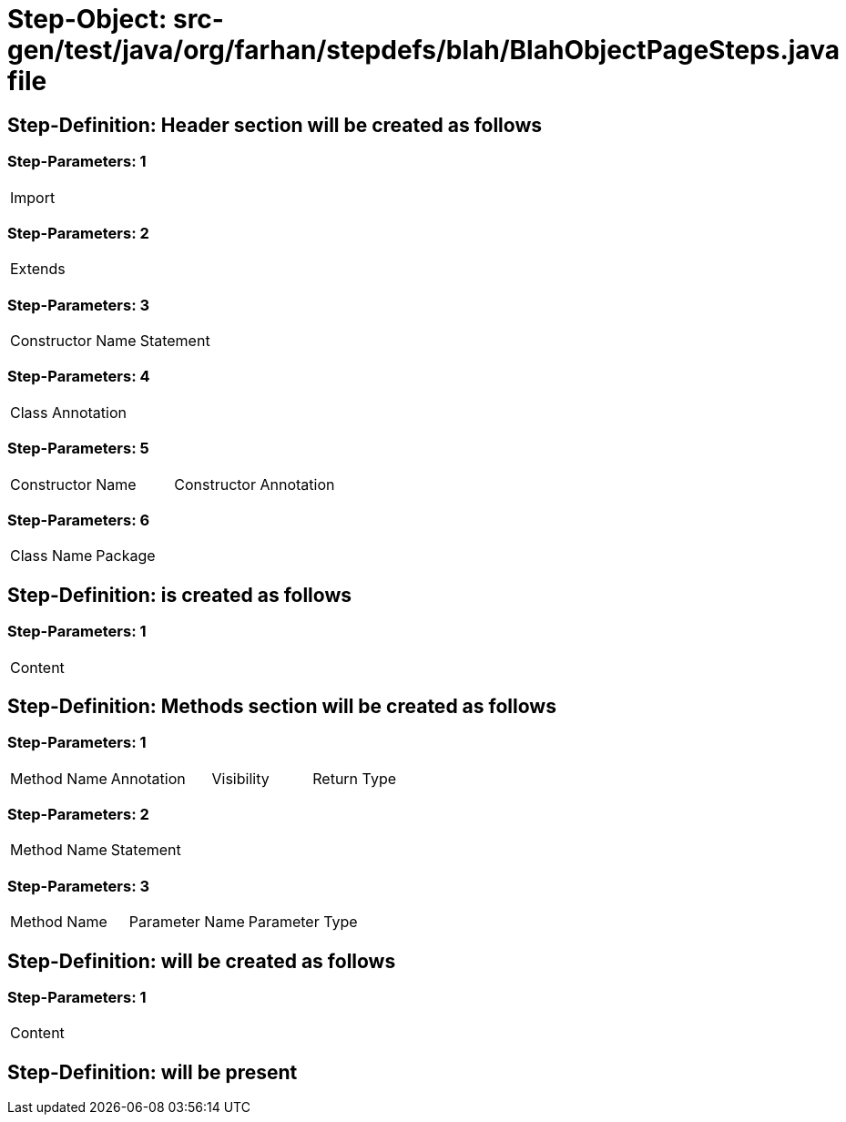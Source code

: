 = Step-Object: src-gen/test/java/org/farhan/stepdefs/blah/BlahObjectPageSteps.java file

== Step-Definition: Header section will be created as follows

=== Step-Parameters: 1

|===
| Import
|===

=== Step-Parameters: 2

|===
| Extends
|===

=== Step-Parameters: 3

|===
| Constructor Name | Statement
|===

=== Step-Parameters: 4

|===
| Class Annotation
|===

=== Step-Parameters: 5

|===
| Constructor Name | Constructor Annotation
|===

=== Step-Parameters: 6

|===
| Class Name | Package
|===

== Step-Definition: is created as follows

=== Step-Parameters: 1

|===
| Content
|===

== Step-Definition: Methods section will be created as follows

=== Step-Parameters: 1

|===
| Method Name | Annotation | Visibility | Return Type
|===

=== Step-Parameters: 2

|===
| Method Name | Statement
|===

=== Step-Parameters: 3

|===
| Method Name | Parameter Name | Parameter Type
|===

== Step-Definition: will be created as follows

=== Step-Parameters: 1

|===
| Content
|===

== Step-Definition: will be present

